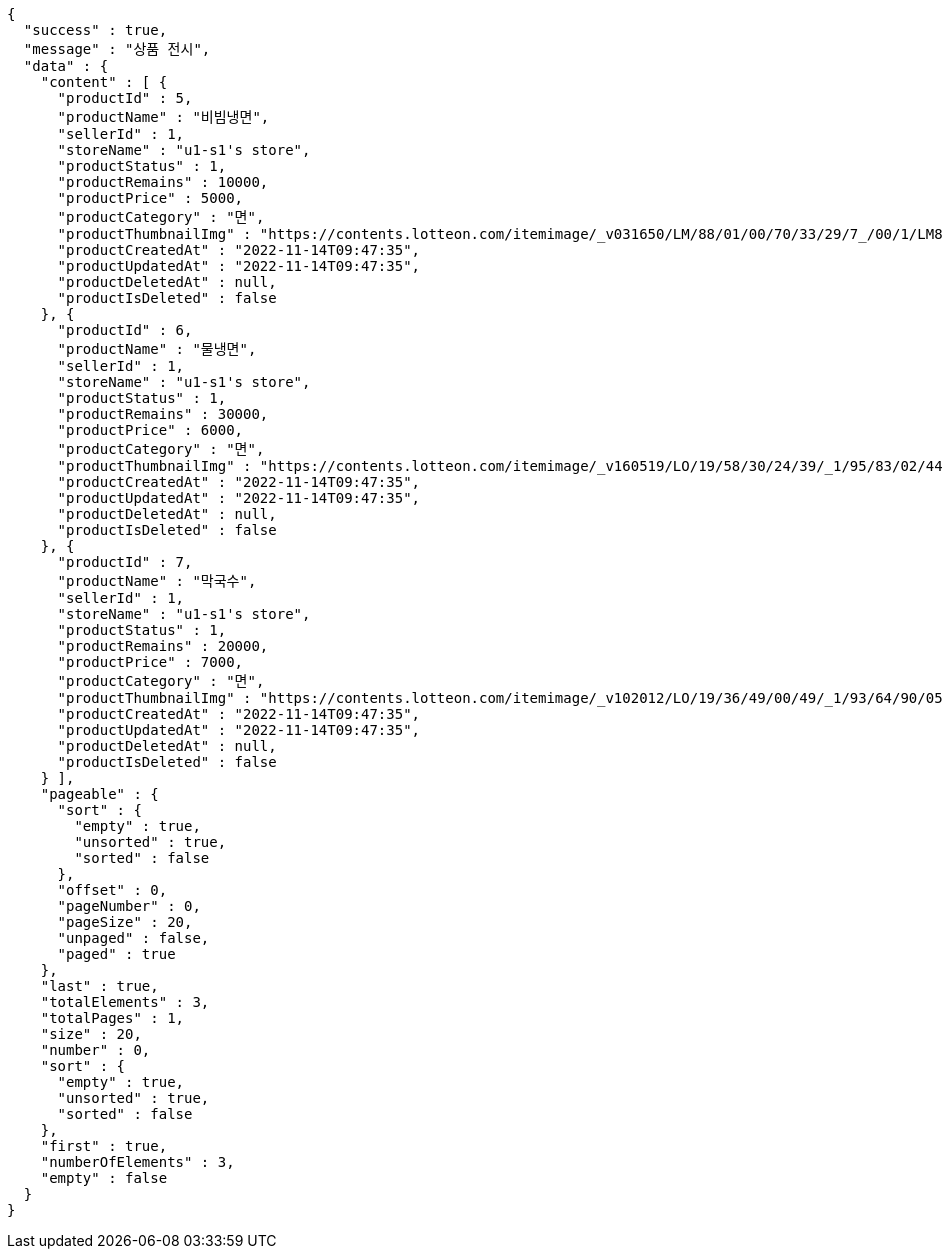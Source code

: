 [source,options="nowrap"]
----
{
  "success" : true,
  "message" : "상품 전시",
  "data" : {
    "content" : [ {
      "productId" : 5,
      "productName" : "비빔냉면",
      "sellerId" : 1,
      "storeName" : "u1-s1's store",
      "productStatus" : 1,
      "productRemains" : 10000,
      "productPrice" : 5000,
      "productCategory" : "면",
      "productThumbnailImg" : "https://contents.lotteon.com/itemimage/_v031650/LM/88/01/00/70/33/29/7_/00/1/LM8801007033297_001_1.jpg/dims/optimize/dims/resizemc/360x360",
      "productCreatedAt" : "2022-11-14T09:47:35",
      "productUpdatedAt" : "2022-11-14T09:47:35",
      "productDeletedAt" : null,
      "productIsDeleted" : false
    }, {
      "productId" : 6,
      "productName" : "물냉면",
      "sellerId" : 1,
      "storeName" : "u1-s1's store",
      "productStatus" : 1,
      "productRemains" : 30000,
      "productPrice" : 6000,
      "productCategory" : "면",
      "productThumbnailImg" : "https://contents.lotteon.com/itemimage/_v160519/LO/19/58/30/24/39/_1/95/83/02/44/0/LO1958302439_1958302440_1.jpg/dims/resizef/554X554",
      "productCreatedAt" : "2022-11-14T09:47:35",
      "productUpdatedAt" : "2022-11-14T09:47:35",
      "productDeletedAt" : null,
      "productIsDeleted" : false
    }, {
      "productId" : 7,
      "productName" : "막국수",
      "sellerId" : 1,
      "storeName" : "u1-s1's store",
      "productStatus" : 1,
      "productRemains" : 20000,
      "productPrice" : 7000,
      "productCategory" : "면",
      "productThumbnailImg" : "https://contents.lotteon.com/itemimage/_v102012/LO/19/36/49/00/49/_1/93/64/90/05/0/LO1936490049_1936490050_1.jpg/dims/resizef/554X554",
      "productCreatedAt" : "2022-11-14T09:47:35",
      "productUpdatedAt" : "2022-11-14T09:47:35",
      "productDeletedAt" : null,
      "productIsDeleted" : false
    } ],
    "pageable" : {
      "sort" : {
        "empty" : true,
        "unsorted" : true,
        "sorted" : false
      },
      "offset" : 0,
      "pageNumber" : 0,
      "pageSize" : 20,
      "unpaged" : false,
      "paged" : true
    },
    "last" : true,
    "totalElements" : 3,
    "totalPages" : 1,
    "size" : 20,
    "number" : 0,
    "sort" : {
      "empty" : true,
      "unsorted" : true,
      "sorted" : false
    },
    "first" : true,
    "numberOfElements" : 3,
    "empty" : false
  }
}
----